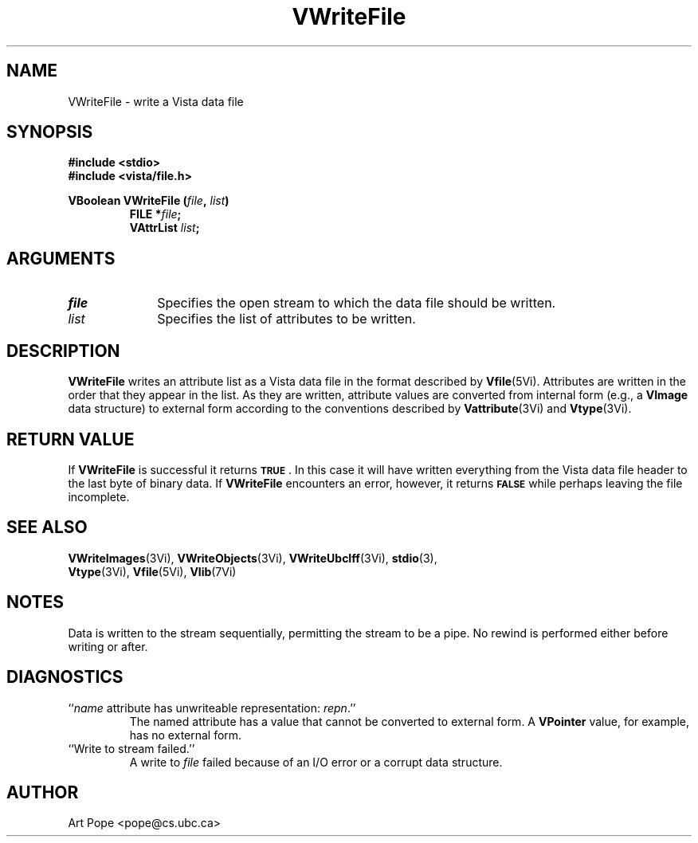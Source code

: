 .ds Vn 2.1
.TH VWriteFile 3Vi "24 April 1993" "Vista Version \*(Vn"
.SH NAME
VWriteFile \- write a Vista data file
.SH SYNOPSIS
.nf
.ft B
#include \fB<stdio>\fP
#include \fB<vista/file.h>\fP
.PP
.ft B
VBoolean VWriteFile (\fIfile\fP, \fIlist\fP)
.RS
FILE *\fIfile\fP;
VAttrList \fIlist\fP;
.RE
.fi
.SH ARGUMENTS
.IP \fIfile\fP 10n
Specifies the open stream to which the data file should be written.
.IP \fIlist\fP
Specifies the list of attributes to be written.
.SH DESCRIPTION
\fBVWriteFile\fP writes an attribute list as a Vista data file in the 
format described by \fBVfile\fP(5Vi). Attributes are written in the order 
that they appear in the list. As they are written, attribute values are 
converted from internal form (e.g., a \fBVImage\fP data structure) to 
external form according to the conventions described by 
\fBVattribute\fP(3Vi) and \fBVtype\fP(3Vi). 
.SH "RETURN VALUE"
If \fBVWriteFile\fP is successful it returns
.SB TRUE\c
\&. In this case it will have written everything from the Vista data file 
header to the last byte of binary data. If \fBVWriteFile\fP encounters an 
error, however, it returns 
.SB FALSE
while perhaps leaving the file incomplete.
.SH "SEE ALSO"
.na
.nh
.BR VWriteImages (3Vi),
.BR VWriteObjects (3Vi),
.BR VWriteUbcIff (3Vi),
.BR stdio (3),
.br
.BR Vtype (3Vi),
.BR Vfile (5Vi),
.BR Vlib (7Vi)
.hy
.ad
.SH NOTES
Data is written to the stream sequentially, permitting the stream to be a 
pipe. No rewind is performed either before writing or after.
.SH DIAGNOSTICS
.IP "``\fIname\fP attribute has unwriteable representation: \fIrepn\fP.''"
The named attribute has a value that cannot be converted to external 
form. A \fBVPointer\fP value, for example, has no external form.
.IP "``Write to stream failed.''"
A write to \fIfile\fP failed because of an I/O error or a corrupt data 
structure.
.SH AUTHOR
Art Pope <pope@cs.ubc.ca>
